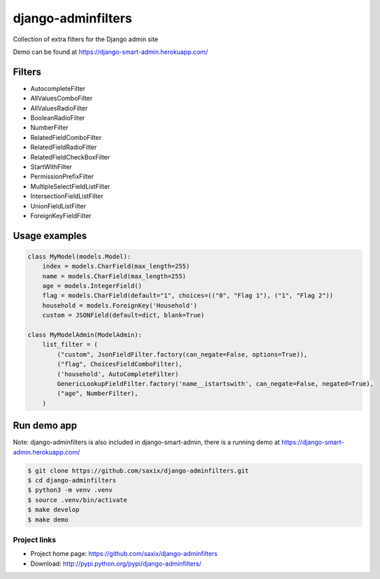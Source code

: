 ===================
django-adminfilters
===================

Collection of extra filters for the Django admin site

Demo can be found at https://django-smart-admin.herokuapp.com/

.. image:: https://badge.fury.io/py/django-adminfilters.svg
    :target: https://badge.fury.io/py/django-adminfilters

.. image:: https://codecov.io/github/saxix/django-adminfilters/coverage.svg?branch=develop
    :target: https://codecov.io/github/saxix/django-adminfilters?branch=develop

.. image:: https://github.com/github/docs/actions/workflows/main.yml/badge.svg
    :target: https://github.com/saxix/django-adminfilters


Filters
=======

* AutocompleteFilter
* AllValuesComboFilter
* AllValuesRadioFilter
* BooleanRadioFilter
* NumberFilter
* RelatedFieldComboFilter
* RelatedFieldRadioFilter
* RelatedFieldCheckBoxFilter
* StartWithFilter
* PermissionPrefixFilter
* MultipleSelectFieldListFilter
* IntersectionFieldListFilter
* UnionFieldListFilter
* ForeignKeyFieldFilter


Usage examples
==============

.. code-block:: python

    class MyModel(models.Model):
        index = models.CharField(max_length=255)
        name = models.CharField(max_length=255)
        age = models.IntegerField()
        flag = models.CharField(default="1", choices=(("0", "Flag 1"), ("1", "Flag 2"))
        household = models.ForeignKey('Household')
        custom = JSONField(default=dict, blank=True)

    class MyModelAdmin(ModelAdmin):
        list_filter = (
            ("custom", JsonFieldFilter.factory(can_negate=False, options=True)),
            ("flag", ChoicesFieldComboFilter),
            ('household', AutoCompleteFilter)
            GenericLookupFieldFilter.factory('name__istartswith', can_negate=False, negated=True),
            ("age", NumberFilter),
        )



Run demo app
============

Note: django-adminfilters is also included in django-smart-admin, there is a running demo at https://django-smart-admin.herokuapp.com/



.. code-block:: bash

    $ git clone https://github.com/saxix/django-adminfilters.git
    $ cd django-adminfilters
    $ python3 -m venv .venv
    $ source .venv/bin/activate
    $ make develop
    $ make demo


Project links
-------------

* Project home page: https://github.com/saxix/django-adminfilters
* Download: http://pypi.python.org/pypi/django-adminfilters/
